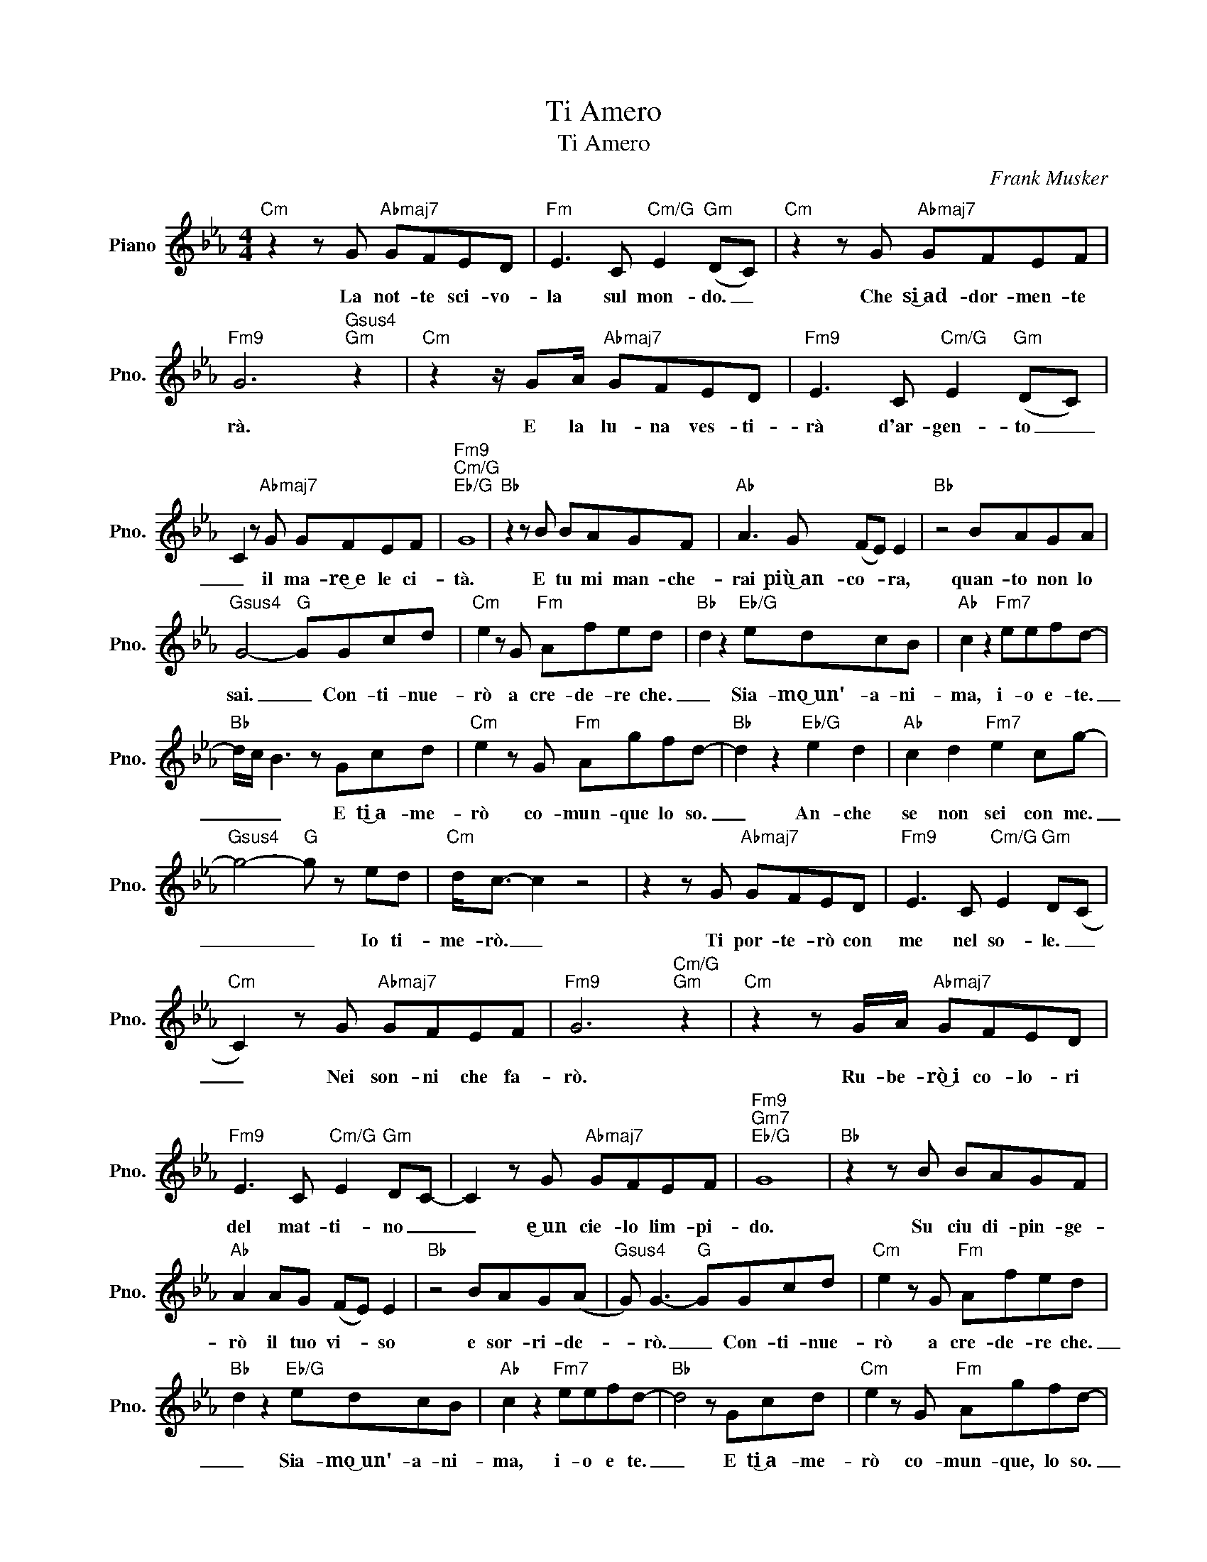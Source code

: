 X:1
T:Ti Amero
T:Ti Amero
C:Frank Musker
Z:All Rights Reserved
L:1/8
M:4/4
K:Eb
V:1 treble nm="Piano" snm="Pno."
%%MIDI program 0
V:1
"Cm" z2 z G"Abmaj7" GFED |"Fm" E3 C"Cm/G" E2"Gm" (DC) |"Cm" z2 z G"Abmaj7" GFEF | %3
w: La not- te sci- vo-|la sul mon- do. _|Che si͜~ad- dor- men- te|
"Fm9" G6"Gsus4""Gm" z2 |"Cm" z2 z/ GA/"Abmaj7" GFED |"Fm9" E3 C"Cm/G" E2"Gm" (DC) | %6
w: rà.|E la lu- na ves- ti-|rà d'ar- gen- to _|
 C2 z"Abmaj7" G GFEF |"Fm9""Cm/G""Eb/G" G8 |"Bb" z2 z B BAGF |"Ab" A3 G (FE) E2 |"Bb" z4 BAGA | %11
w: _ il ma- re͜~e le ci-|tà.|E tu mi man- che-|rai più͜~an~- co- * ra,|quan- to non lo|
"Gsus4" G4-"G" GGcd |"Cm" e2 z G"Fm" Afed |"Bb" d2 z2"Eb/G" edcB |"Ab" c2 z2"Fm7" eefd- | %15
w: sai. _ Con- ti- nue-|rò a cre- de- re che.|_ Sia- mo͜~un'~- a- ni-|ma, i- o e- te.|
"Bb" d/c/ B3 z Gcd |"Cm" e2 z G"Fm" Agfd- |"Bb" d2 z2"Eb/G" e2 d2 |"Ab" c2 d2"Fm7" e2 cg- | %19
w: _ _ _ E ti͜~a- me-|rò co- mun- que lo so.|_ An- che|se non sei con me.|
"Gsus4" g4-"G" g z ed |"Cm" d<c- c2 z4 | z2 z G"Abmaj7" GFED |"Fm9" E3 C"Cm/G" E2"Gm" D(C | %23
w: _ _ Io ti-|me- rò. _|Ti por- te- rò con|me nel so- le. _|
"Cm" C2) z G"Abmaj7" GFEF |"Fm9" G6"Cm/G""Gm" z2 |"Cm" z2 z G/A/"Abmaj7" GFED | %26
w: _ Nei son- ni che fa-|rò.|Ru- be- rò͜~i co- lo- ri|
"Fm9" E3 C"Cm/G" E2"Gm" DC- | C2 z G"Abmaj7" GFEF |"Fm9""Gm7""Eb/G" G8 |"Bb" z2 z B BAGF | %30
w: del mat- ti- no _|_ e͜~un cie- lo lim- pi-|do.|Su ciu di- pin- ge-|
"Ab" A2 AG (FE) E2 |"Bb" z4 BAG(A |"Gsus4" G) G3-"G" GGcd |"Cm" e2 z G"Fm" Afed | %34
w: rò il tuo vi- * so|e sor- ri- de-|* rò. _ Con- ti- nue-|rò a cre- de- re che.|
"Bb" d2 z2"Eb/G" edcB |"Ab" c2 z2"Fm7" eefd- |"Bb" d4 z Gcd |"Cm" e2 z G"Fm" Agfd- | %38
w: _ Sia- mo͜~un'- a- ni-|ma, i- o e te.|_ E ti͜~a- me-|rò co- mun- que, lo so.|
"Bb" d2 z2"Eb/G" e2 d2 |"Ab" c2 d2"Fm7" e2 cg- |"Gsus4""G" g8 |"Cm" g3 g/f/"Abmaj7" g3 g/f/ | %42
w: _ An- che|se non sei con me.|||
"Fm9" g3 c"Cm/G""G" edcB |"Cm" c3 g/f/"Abmaj7" g3 g/f/ |"F9" g3 c"Cm/G""G" e2 db/a/ || %45
w: |||
[K:Gb]"Ebm" b3 b/a/"Cbmaj7" b3 b/a/ |"Abm9" b3 e"Ebm/Bb" gf"Bb"e=d |"Ebm" e3 b/a/"Cbmaj7" b3 b/a/ | %48
w: |||
"Abm" b3 e"Ebm/Bb" g2"Bb" f2 ||[M:2/4] B4 |[K:Eb][M:4/4]"Bb""Bb" z2 z B BAGF |"Ab" A3 G (FE) E2 | %52
w: ||Mi man- chi più che|mai sta- se- * ra|
"Bb" z4 BAGA |"Gsus4" G8 |"Asus4" =A2 A2 d2"A" =e2 ||[K:F]"Dm" f2 z A"Gm" Bgfe- | %56
w: quan- to non lo|sa|i. Con- ti- nue-|rò a cre- de- re che.|
"C" e2 z2"F/A" fedc |"Bb" d2 z2"Gm7" ffge |"C" e4 z Ade |"Dm" f2 z A"Gm" Bage- | %60
w: _ Sia- mo͜~un'- a- ni-|ma, i- o e te.|_ E ti͜~a- me-|rò * mun- que, lo so.|
"C" e2 z2"F/A" f2 e2 |"Bb" d2 _e2"Gm7" f2 d_a |"Asus4""A" a8- |"Dm" a2 FA"Gm" Bgfe- | %64
w: _ An- che|se non sei con me.|_||
"C" e2 G2"F/A" fedc |"Bb" z2 z2"Gm7" ffgf |"C" e2 z2 z Ade |"Dm" f2 z A"Gm" Bag_e | %68
w: |i- o e te.|* E ti͜~a- me-|rò co- mun- que, lo so.|
"C" _e2 z2"F/A" f2 e2 |"Bb" d2 e2"Gm7" f2 d_a |"Asus4""A" _a8- |"Dm" a3 =a/g/"Bbmaj7" a3 a/g/ | %72
w: _ An- che|se non sei con me.|_||
"Gm9" a3 d"Am" fedc |"Dm" d3 A/G/ A3"Bbmaj7" A/G/ |"Gm9" A3"Am" z2 ddc |"Dm" d8 |] %76
w: ||* Lo ti͜~a- me-|rò|

